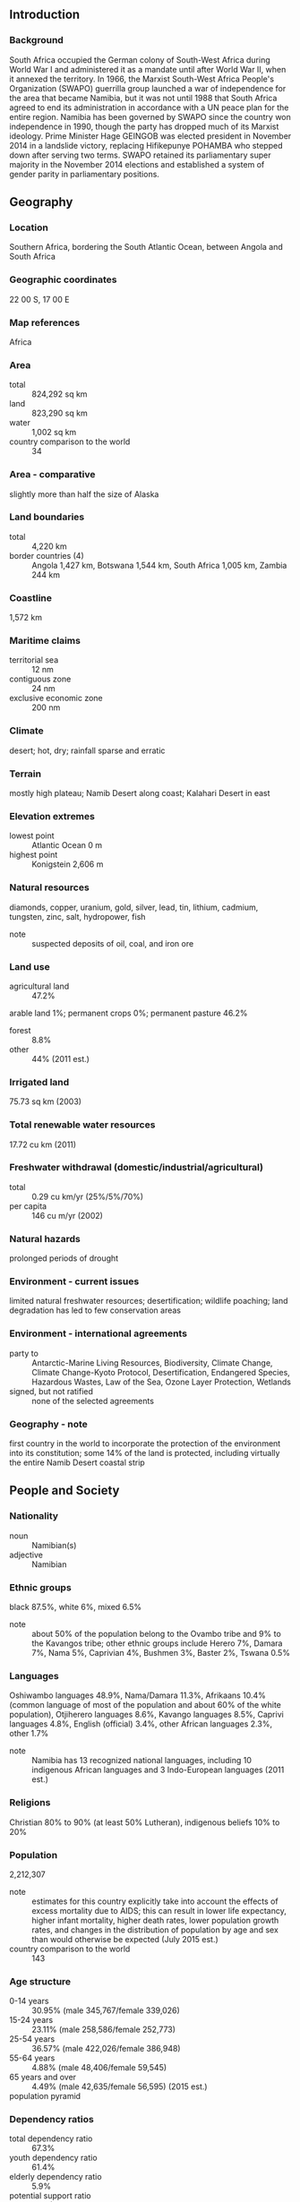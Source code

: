 ** Introduction
*** Background
South Africa occupied the German colony of South-West Africa during World War I and administered it as a mandate until after World War II, when it annexed the territory. In 1966, the Marxist South-West Africa People's Organization (SWAPO) guerrilla group launched a war of independence for the area that became Namibia, but it was not until 1988 that South Africa agreed to end its administration in accordance with a UN peace plan for the entire region. Namibia has been governed by SWAPO since the country won independence in 1990, though the party has dropped much of its Marxist ideology. Prime Minister Hage GEINGOB was elected president in November 2014 in a landslide victory, replacing Hifikepunye POHAMBA who stepped down after serving two terms. SWAPO retained its parliamentary super majority in the November 2014 elections and established a system of gender parity in parliamentary positions.
** Geography
*** Location
Southern Africa, bordering the South Atlantic Ocean, between Angola and South Africa
*** Geographic coordinates
22 00 S, 17 00 E
*** Map references
Africa
*** Area
- total :: 824,292 sq km
- land :: 823,290 sq km
- water :: 1,002 sq km
- country comparison to the world :: 34
*** Area - comparative
slightly more than half the size of Alaska
*** Land boundaries
- total :: 4,220 km
- border countries (4) :: Angola 1,427 km, Botswana 1,544 km, South Africa 1,005 km, Zambia 244 km
*** Coastline
1,572 km
*** Maritime claims
- territorial sea :: 12 nm
- contiguous zone :: 24 nm
- exclusive economic zone :: 200 nm
*** Climate
desert; hot, dry; rainfall sparse and erratic
*** Terrain
mostly high plateau; Namib Desert along coast; Kalahari Desert in east
*** Elevation extremes
- lowest point :: Atlantic Ocean 0 m
- highest point :: Konigstein 2,606 m
*** Natural resources
diamonds, copper, uranium, gold, silver, lead, tin, lithium, cadmium, tungsten, zinc, salt, hydropower, fish
- note :: suspected deposits of oil, coal, and iron ore
*** Land use
- agricultural land :: 47.2%
arable land 1%; permanent crops 0%; permanent pasture 46.2%
- forest :: 8.8%
- other :: 44% (2011 est.)
*** Irrigated land
75.73 sq km (2003)
*** Total renewable water resources
17.72 cu km (2011)
*** Freshwater withdrawal (domestic/industrial/agricultural)
- total :: 0.29  cu km/yr (25%/5%/70%)
- per capita :: 146  cu m/yr (2002)
*** Natural hazards
prolonged periods of drought
*** Environment - current issues
limited natural freshwater resources; desertification; wildlife poaching; land degradation has led to few conservation areas
*** Environment - international agreements
- party to :: Antarctic-Marine Living Resources, Biodiversity, Climate Change, Climate Change-Kyoto Protocol, Desertification, Endangered Species, Hazardous Wastes, Law of the Sea, Ozone Layer Protection, Wetlands
- signed, but not ratified :: none of the selected agreements
*** Geography - note
first country in the world to incorporate the protection of the environment into its constitution; some 14% of the land is protected, including virtually the entire Namib Desert coastal strip
** People and Society
*** Nationality
- noun :: Namibian(s)
- adjective :: Namibian
*** Ethnic groups
black 87.5%, white 6%, mixed 6.5%
- note :: about 50% of the population belong to the Ovambo tribe and 9% to the Kavangos tribe; other ethnic groups include Herero 7%, Damara 7%, Nama 5%, Caprivian 4%, Bushmen 3%, Baster 2%, Tswana 0.5%
*** Languages
Oshiwambo languages 48.9%, Nama/Damara 11.3%, Afrikaans 10.4% (common language of most of the population and about 60% of the white population), Otjiherero languages 8.6%, Kavango languages 8.5%, Caprivi languages 4.8%, English (official) 3.4%, other African languages 2.3%, other 1.7%
- note :: Namibia has 13 recognized national languages, including 10 indigenous African languages and 3 Indo-European languages (2011 est.)
*** Religions
Christian 80% to 90% (at least 50% Lutheran), indigenous beliefs 10% to 20%
*** Population
2,212,307
- note :: estimates for this country explicitly take into account the effects of excess mortality due to AIDS; this can result in lower life expectancy, higher infant mortality, higher death rates, lower population growth rates, and changes in the distribution of population by age and sex than would otherwise be expected (July 2015 est.)
- country comparison to the world :: 143
*** Age structure
- 0-14 years :: 30.95% (male 345,767/female 339,026)
- 15-24 years :: 23.11% (male 258,586/female 252,773)
- 25-54 years :: 36.57% (male 422,026/female 386,948)
- 55-64 years :: 4.88% (male 48,406/female 59,545)
- 65 years and over :: 4.49% (male 42,635/female 56,595) (2015 est.)
- population pyramid ::  
*** Dependency ratios
- total dependency ratio :: 67.3%
- youth dependency ratio :: 61.4%
- elderly dependency ratio :: 5.9%
- potential support ratio :: 17% (2015 est.)
*** Median age
- total :: 23.1 years
- male :: 23.1 years
- female :: 23.1 years (2015 est.)
*** Population growth rate
0.59% (2015 est.)
- country comparison to the world :: 151
*** Birth rate
19.8 births/1,000 population (2015 est.)
- country comparison to the world :: 85
*** Death rate
13.91 deaths/1,000 population (2015 est.)
- country comparison to the world :: 8
*** Net migration rate
0 migrant(s)/1,000 population (2015 est.)
- country comparison to the world :: 86
*** Urbanization
- urban population :: 46.7% of total population (2015)
- rate of urbanization :: 4.16% annual rate of change (2010-15 est.)
*** Major urban areas - population
WINDHOEK (capital) 368,000 (2015)
*** Sex ratio
- at birth :: 1.03 male(s)/female
- 0-14 years :: 1.02 male(s)/female
- 15-24 years :: 1.02 male(s)/female
- 25-54 years :: 1.09 male(s)/female
- 55-64 years :: 0.81 male(s)/female
- 65 years and over :: 0.75 male(s)/female
- total population :: 1.02 male(s)/female (2015 est.)
*** Infant mortality rate
- total :: 45.62 deaths/1,000 live births
- male :: 48.48 deaths/1,000 live births
- female :: 42.67 deaths/1,000 live births (2015 est.)
- country comparison to the world :: 44
*** Life expectancy at birth
- total population :: 51.62 years
- male :: 52.05 years
- female :: 51.18 years (2015 est.)
- country comparison to the world :: 220
*** Total fertility rate
2.17 children born/woman (2015 est.)
- country comparison to the world :: 101
*** Contraceptive prevalence rate
55.1% (2006/07)
*** Health expenditures
7.7% of GDP (2013)
- country comparison to the world :: 54
*** Physicians density
0.37 physicians/1,000 population (2007)
*** Hospital bed density
2.7 beds/1,000 population (2009)
*** Drinking water source
- improved :: 
urban: 98.2% of population
rural: 84.6% of population
total: 91% of population
- unimproved :: 
urban: 1.8% of population
rural: 15.4% of population
total: 9% of population (2015 est.)
*** Sanitation facility access
- improved :: 
urban: 54.5% of population
rural: 16.8% of population
total: 34.4% of population
- unimproved :: 
urban: 45.5% of population
rural: 83.2% of population
total: 65.6% of population (2015 est.)
*** HIV/AIDS - adult prevalence rate
15.97% (2014 est.)
- country comparison to the world :: 6
*** HIV/AIDS - people living with HIV/AIDS
245,400 (2013 est.)
- country comparison to the world :: 24
*** HIV/AIDS - deaths
5,100 (2014 est.)
- country comparison to the world :: 31
*** Major infectious diseases
- degree of risk :: high
- food or waterborne diseases :: bacterial diarrhea, hepatitis A, and typhoid fever
- vectorborne disease :: malaria
- water contact disease :: schistosomiasis (2013)
*** Obesity - adult prevalence rate
16.8% (2014)
- country comparison to the world :: 133
*** Children under the age of 5 years underweight
13.2% (2013)
- country comparison to the world :: 37
*** Education expenditures
8.5% of GDP (2010)
- country comparison to the world :: 9
*** Literacy
- definition :: age 15 and over can read and write
- total population :: 81.9%
- male :: 79.2%
- female :: 84.5% (2015 est.)
*** School life expectancy (primary to tertiary education)
- total :: 11 years
- male :: 11 years
- female :: 11 years (2006)
*** Unemployment, youth ages 15-24
- total :: 34.3%
- male :: 29.4%
- female :: 40.1% (2012 est.)
- country comparison to the world :: 19
** Government
*** Country name
- conventional long form :: Republic of Namibia
- conventional short form :: Namibia
- local long form :: Republic of Namibia
- local short form :: Namibia
- former :: German South-West Africa (Deutsch Suedwest Afrika), South-West Africa
*** Government type
republic
*** Capital
- name :: Windhoek
- geographic coordinates :: 22 34 S, 17 05 E
- time difference :: UTC+1 (6 hours ahead of Washington, DC, during Standard Time)
- daylight saving time :: +1hr, begins first Sunday in September; ends first Sunday in April
*** Administrative divisions
14 regions; Erongo, Hardap, //Karas, Kavango East, Kavango West, Khomas, Kunene, Ohangwena, Omaheke, Omusati, Oshana, Oshikoto, Otjozondjupa, Zambezi; note - the Karas Region was renamed //Karas in September 2013 to include the alveolar lateral click of the Khoekhoegowab language
*** Independence
21 March 1990 (from South African mandate)
*** National holiday
Independence Day, 21 March (1990)
*** Constitution
drafted 9 February 1990, signed 16 March 1990, entered into force 21 March 1990; amended 1998, 2010 (2010)
*** Legal system
mixed legal system of uncodified civil law based on Roman-Dutch law and customary law
*** International law organization participation
has not submitted an ICJ jurisdiction declaration; accepts ICCt jurisdiction
*** Suffrage
18 years of age; universal
*** Executive branch
- chief of state :: President Hage GEINGOB (since 21 March 2015); note - the president is both chief of state and head of government
- head of government :: President Hage GEINGOB (since 21 March 2015); Prime Minister Saara KUUGONGELWA-AMADHILA (since 21 March 2015)
- cabinet :: Cabinet appointed by the president from among members of the National Assembly
- elections/appointments :: president elected by absolute majority popular vote in 2 rounds if needed for a 5-year term (eligible for a second term); election last held on 27-28 November 2009 (next to be held on 28 November 2014)
- election results :: Hage GEINGOB elected president; percent of vote - Hage GEINGOB (SWAPO) 86.7%, McHenry VENAANI (DTA) 5.0%, Hidipo HAMUTENYA (RDP) 3.4%, Asser MBAI (NUDO)1.9%, Henk MUDGE (RP) 1.0%, other 2.0%
*** Legislative branch
- description :: bicameral Parliament consists of the National Assembly (104 seats; 96 members directly elected in multi-seat constituencies by proportional representation vote to serve 5-year terms and 8 nonvoting members appointed by the president) and the National Council, which primarily reviews legislation passed and referred by the National Assembly (26 seats; members indirectly elected 2 each by the 13 regional councils to serve 5-year terms)
- elections :: National Council - elections for regional councils to determine members of the National Council held on 26-27 November 2010 (next to be held in 2015); National Assembly - last held on 28 November 2014 (next to be held in November 2019)
- election results :: National Council - percent of vote by party - NA; seats by party - SWAPO 24, UDF 1, DTA 1; National Assembly - percent of vote by party - SWAPO 80.0%, DTA 4.8%, RDP 3.5%, APP 2.3%, UDF 2.1%, NUDO 2.0%, CPN 1.5%, other 3.8%; seats by party - SWAPO 77, DTA 5, RDP 3, APP 2, UDF 2, NUDO 2, CPN 2, SWANU 1, UPM 1, RP 1
*** Judicial branch
- highest court(s) :: Supreme Court (consists of the chief justice and at least 3 judges in quorum sessions)
- judge selection and term of office :: judges appointed by the president of Namibia upon the recommendation of the Judicial Service Commission; judges serve until age 65 but can be extended by the president until age 70
- subordinate courts :: High Court; Labor Court; regional and district magistrates' courts; community courts
*** Political parties and leaders
All People's Party or APP [Ignatius SHIXWAMENI]
Communist Party of Namibia or CPN (formerly known as Workers' Revolutionary Party or WRP) [Attie BEUKES and Harry BOESAK]
Congress of Democrats or CoD [Ben ULENGA]
Democratic Turnhalle Alliance of Namibia or DTA [McHenry VENAANI]
National Unity Democratic Organization or NUDO [Kuaima RIRUAKO]
Rally for Democracy and Progress or RDP [Hidipo HAMUTENYA]
Republican Party or RP [Henk MUDGE]
South West Africa National Union or SWANU [Usutuaije MAAMBERUA]
South West Africa People's Organization or SWAPO [Hifikepunye POHAMBA]
United Democratic Front or UDF [Justus //GAROEB]
United People's Movement or UPM [Jan J. VAN WYK]
*** Political pressure groups and leaders
National Society for Human Rights or NAMRIGHTS
- other :: various labor unions
*** International organization participation
ACP, AfDB, AU, C, CD, CPLP (associate observer), FAO, G-77, IAEA, IBRD, ICAO, ICCt, ICRM, IDA, IFAD, IFC, IFRCS, ILO, IMF, IMO, Interpol, IOC, IOM, IPU, ISO, ITSO, ITU, ITUC (NGOs), MIGA, NAM, OPCW, SACU, SADC, UN, UNAMID, UNCTAD, UNESCO, UNHCR, UNIDO, UNISFA, UNMIL, UNMISS, UNOCI, UNWTO, UPU, WCO, WHO, WIPO, WMO, WTO
*** Diplomatic representation in the US
- chief of mission :: Ambassador Martin ANDJABA (since 3 September 2010)
- chancery :: 1605 New Hampshire Avenue NW, Washington, DC 20009
- telephone :: [1] (202) 986-0540
- FAX :: [1] (202) 986-0443
*** Diplomatic representation from the US
- chief of mission :: Ambassador Thomas Frederick DAUGHTON (since 6 October 2014)
- embassy :: 14 Lossen Street, Windhoek
- mailing address :: Private Bag 12029 Ausspannplatz, Windhoek
- telephone :: [264] (61) 295-8500
- FAX :: [264] (61) 295-8603
*** Flag description
a wide red stripe edged by narrow white stripes divides the flag diagonally from lower hoist corner to upper fly corner; the upper hoist-side triangle is blue and charged with a yellow, 12-rayed sunburst; the lower fly-side triangle is green; red signifies the heroism of the people and their determination to build a future of equal opportunity for all; white stands for peace, unity, tranquility, and harmony; blue represents the Namibian sky and the Atlantic Ocean, the country's precious water resources and rain; the yellow sun denotes power and existence; green symbolizes vegetation and agricultural resources
*** National symbol(s)
oryx (antelope); national colors: blue, red, green, white, yellow
*** National anthem
- name :: "Namibia, Land of the Brave"
- lyrics/music :: Axali DOESEB
- note :: adopted 1991

** Economy
*** Economy - overview
The economy is heavily dependent on the extraction and processing of minerals for export. Mining accounts for 11.5% of GDP, but provides more than 50% of foreign exchange earnings. Rich alluvial diamond deposits make Namibia a primary source for gem-quality diamonds. Marine diamond mining is becoming increasingly important as the terrestrial diamond supply has dwindled. Namibia is the world's fifth-largest producer of uranium. It also produces large quantities of zinc and is a smaller producer of gold and copper. The mining and quarrying sectors employ less than 2% of the population. Namibia normally imports about 50% of its cereal requirements; in drought years food shortages are a major problem in rural areas. A high per capita GDP, relative to the region, hides one of the world's most unequal income distributions. A five-year, Millennium Challenge Corporation Compact ended in September 2014. As an upper middle income country, Namibia is ineligible for a second Compact. The Namibian economy is closely linked to South Africa with the Namibian dollar pegged one-to-one to the South African rand. Namibia receives 30%-40% of its revenues from the Southern African Customs Union (SACU). Volatility in the size of Namibia's annual SACU allotment complicates budget planning. Namibia's economy remains vulnerable to world commodity price fluctuations, and drought. The rising cost of mining diamonds, increasingly from the sea, has reduced profit margins. Namibian authorities recognize these issues and have emphasized the need to increase higher value raw materials, manufacturing, and services, especially in the logistics and transportation sectors.
*** GDP (purchasing power parity)
$23.82 billion (2014 est.)
$22.79 billion (2013 est.)
$21.3 billion (2012 est.)
- note :: data are in 2014 US dollars
- country comparison to the world :: 137
*** GDP (official exchange rate)
$13.35 billion (2014 est.)
*** GDP - real growth rate
5.3% (2014 est.)
5.1% (2013 est.)
5.2% (2012 est.)
- country comparison to the world :: 66
*** GDP - per capita (PPP)
$10,800 (2014 est.)
$10,200 (2013 est.)
$9,700 (2012 est.)
- note :: data are in 2014 US dollars
- country comparison to the world :: 128
*** Gross national saving
23.4% of GDP (2014 est.)
20.4% of GDP (2013 est.)
21% of GDP (2012 est.)
- country comparison to the world :: 79
*** GDP - composition, by end use
- household consumption :: 64.7%
- government consumption :: 29%
- investment in fixed capital :: 27.5%
- investment in inventories :: -2%
- exports of goods and services :: 43.5%
- imports of goods and services :: -62.7%
 (2014 est.)
*** GDP - composition, by sector of origin
- agriculture :: 6.2%
- industry :: 30%
- services :: 63.7% (2014 est.)
*** Agriculture - products
millet, sorghum, peanuts, grapes; livestock; fish
*** Industries
meatpacking, fish processing, dairy products, pasta, beverages; mining (diamonds, lead, zinc, tin, silver, tungsten, uranium, copper)
*** Industrial production growth rate
5.7% (2014 est.)
- country comparison to the world :: 44
*** Labor force
991,000 (2014 est.)
- country comparison to the world :: 139
*** Labor force - by occupation
- agriculture :: 16.3%
- industry :: 22.4%
- services :: 61.3%
- note :: about half of Namibia's people are unemployed while about two-thirds live in rural areas; roughly two-thirds of rural dwellers rely on subsistence agriculture (2008 est.)
*** Unemployment rate
28.1% (2014 est.)
29.6% (2013 est.)
- country comparison to the world :: 177
*** Population below poverty line
28.7% (2010 est.)
*** Household income or consumption by percentage share
- lowest 10% :: 2.4%
- highest 10% :: 42% (2010)
*** Distribution of family income - Gini index
59.7 (2010)
70.7 (2003)
- country comparison to the world :: 6
*** Budget
- revenues :: $5.021 billion
- expenditures :: $5.659 billion (2014 est.)
*** Taxes and other revenues
38.3% of GDP (2014 est.)
- country comparison to the world :: 32
*** Budget surplus (+) or deficit (-)
-4.9% of GDP (2014 est.)
- country comparison to the world :: 175
*** Public debt
22.9% of GDP (2014 est.)
23.6% of GDP (2013 est.)
- country comparison to the world :: 130
*** Fiscal year
1 April - 31 March
*** Inflation rate (consumer prices)
5.3% (2014 est.)
5.6% (2013 est.)
- country comparison to the world :: 175
*** Central bank discount rate
6% (31 December 2014)
5.5% (31 December 2013)
- country comparison to the world :: 65
*** Commercial bank prime lending rate
9% (31 December 2014 est.)
8.29% (31 December 2013 est.)
- country comparison to the world :: 99
*** Stock of narrow money
$3.867 billion (31 December 2014 est.)
$3.23 billion (31 December 2013 est.)
- country comparison to the world :: 111
*** Stock of broad money
$7.496 billion (31 December 2014 est.)
$6.574 billion (31 December 2013 est.)
- country comparison to the world :: 116
*** Stock of domestic credit
$6.57 billion (31 December 2014 est.)
$5.993 billion (31 December 2013 est.)
- country comparison to the world :: 115
*** Market value of publicly traded shares
$1.305 billion (31 December 2012 est.)
$1.152 billion (31 December 2011)
$1.176 billion (31 December 2010 est.)
- country comparison to the world :: 104
*** Current account balance
-$883 million (2014 est.)
-$782.5 million (2013 est.)
- country comparison to the world :: 113
*** Exports
$4.963 billion (2014 est.)
$4.62 billion (2013 est.)
- country comparison to the world :: 115
*** Exports - commodities
diamonds, copper, gold, zinc, lead, uranium; cattle, white fish and mollusks
*** Imports
$7.657 billion (2014 est.)
$6.624 billion (2013 est.)
- country comparison to the world :: 116
*** Imports - commodities
foodstuffs; petroleum products and fuel, machinery and equipment, chemicals
*** Reserves of foreign exchange and gold
$1.651 billion (31 December 2014 est.)
$1.503 billion (31 December 2013 est.)
- country comparison to the world :: 126
*** Debt - external
$6.021 billion (31 December 2014 est.)
$4.845 billion (31 December 2013 est.)
- country comparison to the world :: 123
*** Stock of direct foreign investment - at home
$NA
*** Stock of direct foreign investment - abroad
$NA
*** Exchange rates
Namibian dollars (NAD) per US dollar -
9.6502 (2014 est.)
8.2099 (2013 est.)
8.2 (2012 est.)
7.2597 (2011 est.)
7.3212 (2010 est.)
** Energy
*** Electricity - production
1.331 billion kWh (2013 est.)
- country comparison to the world :: 144
*** Electricity - consumption
4.238 billion kWh (2013 est.)
- country comparison to the world :: 121
*** Electricity - exports
89 million kWh (2013 est.)
- country comparison to the world :: 82
*** Electricity - imports
2.907 billion kWh (2013 est.)
- country comparison to the world :: 49
*** Electricity - installed generating capacity
1.087 million kW (2013 est.)
- country comparison to the world :: 122
*** Electricity - from fossil fuels
31.8% of total installed capacity (2013 est.)
- country comparison to the world :: 177
*** Electricity - from nuclear fuels
0% of total installed capacity (2013 est.)
- country comparison to the world :: 204
*** Electricity - from hydroelectric plants
68.2% of total installed capacity (2013 est.)
- country comparison to the world :: 26
*** Electricity - from other renewable sources
0% of total installed capacity (2013 est.)
- country comparison to the world :: 140
*** Crude oil - production
0 bbl/day (2014 est.)
- country comparison to the world :: 142
*** Crude oil - exports
0 bbl/day (2014 est.)
- country comparison to the world :: 204
*** Crude oil - imports
0 bbl/day (2010 est.)
- country comparison to the world :: 141
*** Crude oil - proved reserves
0 bbl (1 January 2014 est.)
- country comparison to the world :: 206
*** Refined petroleum products - production
0 bbl/day (2012 est.)
- country comparison to the world :: 207
*** Refined petroleum products - consumption
26,810 bbl/day (2013 est.)
- country comparison to the world :: 120
*** Refined petroleum products - exports
0 bbl/day (2010 est.)
- country comparison to the world :: 143
*** Refined petroleum products - imports
20,810 bbl/day (2012 est.)
- country comparison to the world :: 103
*** Natural gas - production
0 cu m (2012 est.)
- country comparison to the world :: 207
*** Natural gas - consumption
0 cu m (2012 est.)
- country comparison to the world :: 207
*** Natural gas - exports
0 cu m (2012 est.)
- country comparison to the world :: 206
*** Natural gas - imports
0 cu m (2012 est.)
- country comparison to the world :: 148
*** Natural gas - proved reserves
62.29 billion cu m (1 January 2014 est.)
- country comparison to the world :: 60
*** Carbon dioxide emissions from consumption of energy
3.716 million Mt (2012 est.)
- country comparison to the world :: 136
** Communications
*** Telephones - fixed lines
- total subscriptions :: 180,000
- subscriptions per 100 inhabitants :: 8 (2014 est.)
- country comparison to the world :: 128
*** Telephones - mobile cellular
- total :: 2.7 million
- subscriptions per 100 inhabitants :: 121 (2014 est.)
- country comparison to the world :: 143
*** Telephone system
- general assessment :: good system; core fiber-optic network links most centers with digital connections
- domestic :: multiple mobile-cellular providers with a combined subscribership of more than 100 telephones per 100 persons
- international :: country code - 264; fiber-optic cable to South Africa, microwave radio relay link to Botswana, direct links to other neighboring countries; connected to the South African Far East (SAFE) submarine cable through South Africa; satellite earth stations - 4 Intelsat (2010)
*** Broadcast media
1 private and 1 state-run TV station; satellite and cable TV service available; state-run radio service broadcasts in multiple languages; about a dozen private radio stations; transmissions of multiple international broadcasters available (2007)
*** Radio broadcast stations
AM 2, FM 39, shortwave 4 (2001)
*** Television broadcast stations
2 (2007)
*** Internet country code
.na
*** Internet users
- total :: 325,400
- percent of population :: 14.8% (2014 est.)
- country comparison to the world :: 140
** Transportation
*** Airports
112 (2013)
- country comparison to the world :: 52
*** Airports - with paved runways
- total :: 19
- over 3,047 m :: 4
- 2,438 to 3,047 m :: 2
- 1,524 to 2,437 m :: 12
- 914 to 1,523 m :: 1 (2013)
*** Airports - with unpaved runways
- total :: 93
- 1,524 to 2,437 m :: 25
- 914 to 1,523 m :: 52
- under 914 m :: 
16 (2013)
*** Railways
- total :: 2,628 km
- narrow gauge :: 2,628 km 1.067-m gauge (2014)
- country comparison to the world :: 65
*** Roadways
- total :: 44,138 km
- paved :: 6,387 km
- unpaved :: 37,751 km (2010)
- country comparison to the world :: 81
*** Merchant marine
- total :: 1
- by type :: cargo 1 (2010)
- country comparison to the world :: 153
*** Ports and terminals
- major seaport(s) :: Luderitz, Walvis Bay
** Military
*** Military branches
Namibian Defense Force (NDF): Army, Navy, Air Force (2013)
*** Military service age and obligation
18 years of age for voluntary military service; no conscription (2012)
*** Manpower available for military service
- males age 16-49 :: 568,231 (2010 est.)
*** Manpower fit for military service
- males age 16-49 :: 351,431
- females age 16-49 :: 311,513 (2010 est.)
*** Manpower reaching militarily significant age annually
- male :: 26,413
- female :: 26,038 (2010 est.)
*** Military expenditures
4.2% of GDP (2015)
3.11% of GDP (2012)
3.38% of GDP (2011)
3.11% of GDP (2010)
- country comparison to the world :: 20
** Transnational Issues
*** Disputes - international
concerns from international experts and local populations over the Okavango Delta ecology in Botswana and human displacement scuttled Namibian plans to construct a hydroelectric dam on Popa Falls along the Angola-Namibia border; the governments of South Africa and Namibia have not signed or ratified the text of the 1994 Surveyor's General agreement placing the boundary in the middle of the Orange River; Namibia has supported, and in 2004 Zimbabwe dropped objections to, plans between Botswana and Zambia to build a bridge over the Zambezi River, thereby de facto recognizing a short, but not clearly delimited, Botswana-Zambia boundary in the river
*** Trafficking in persons
- current situation :: Namibia is predominantly a country of origin and destination for children and, to a lesser extent, women subjected to forced labor and sex trafficking; victims, lured by promises of legitimate jobs, are forced to work in hazardous condition in urban centers and on commercial farms; traffickers exploit Namibian children, as well as children from Angola, Zambia, and Zimbabwe, for forced labor in agriculture, cattle herding, domestic service, fishing, and street vending; children are also forced into prostitution, often catering to tourists from southern Africa and Europe; San girls are particularly vulnerable
- tier rating :: Tier 2 Watch List – Namibia does not fully comply with the minimum standards for the elimination of trafficking; however, it is making significant efforts to do so; the government has a written plan that, if implemented, would constitute a significant effort toward meeting the minimum standards for eliminating human trafficking; draft anti-trafficking legislation awaits review by the attorney general and the Child Care and Protection Bill, which would criminalize child trafficking, is still pending parliamentary approval; the government developed a national protection referral network for crime victims in 2013, but it has not been fully operationalized; authorities did not make systematic efforts to identify trafficking victims or to screen vulnerable groups for potential victims (2014)